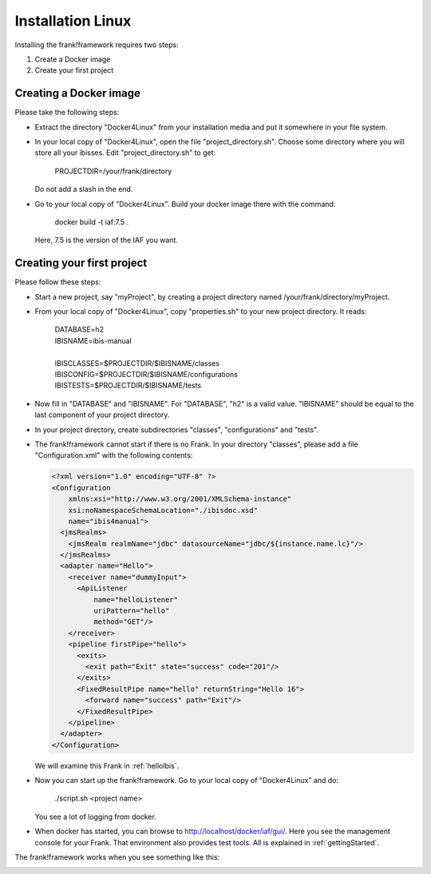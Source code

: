 Installation Linux
==================

Installing the frank!framework requires two steps:

#. Create a Docker image
#. Create your first project

Creating a Docker image
-----------------------

Please take the following steps: 

* Extract the directory "Docker4Linux" from your
  installation media and put it somewhere in
  your file system.
* In your local copy of "Docker4Linux", open the file
  "project_directory.sh". Choose some directory where
  you will store all your ibisses. Edit
  "project_directory.sh" to get:

    PROJECTDIR=/your/frank/directory

  Do not add a slash in the end.
* Go to your local copy of "Docker4Linux". Build your docker
  image there with the command:

    docker build -t iaf:7.5 .

  Here, 7.5 is the version of the IAF you want.

Creating your first project
---------------------------

Please follow these steps:

* Start a new project, say "myProject", by creating
  a project directory named /your/frank/directory/myProject.
* From your local copy of "Docker4Linux", copy
  "properties.sh" to your new project directory.
  It reads:

    | DATABASE=h2
    | IBISNAME=ibis-manual
    |
    | IBISCLASSES=$PROJECTDIR/$IBISNAME/classes
    | IBISCONFIG=$PROJECTDIR/$IBISNAME/configurations
    | IBISTESTS=$PROJECTDIR/$IBISNAME/tests

* Now fill in "DATABASE" and "IBISNAME". For
  "DATABASE", "h2" is a valid value. "IBISNAME"
  should be equal to the last component of your
  project directory.
* In your project directory, create subdirectories
  "classes", "configurations" and "tests".
* The frank!framework cannot start if there is no Frank. In your directory
  "classes", please add a file "Configuration.xml" with the
  following contents:

  .. code-block:: XML

     <?xml version="1.0" encoding="UTF-8" ?>
     <Configuration
         xmlns:xsi="http://www.w3.org/2001/XMLSchema-instance"
         xsi:noNamespaceSchemaLocation="./ibisdoc.xsd"
         name="ibis4manual">
       <jmsRealms>
         <jmsRealm realmName="jdbc" datasourceName="jdbc/${instance.name.lc}"/>
       </jmsRealms>
       <adapter name="Hello">
         <receiver name="dummyInput">
           <ApiListener
               name="helloListener"
               uriPattern="hello"
               method="GET"/>
         </receiver>
         <pipeline firstPipe="hello">
           <exits>
             <exit path="Exit" state="success" code="201"/>
           </exits>
           <FixedResultPipe name="hello" returnString="Hello 16">
             <forward name="success" path="Exit"/>
           </FixedResultPipe>
         </pipeline>
       </adapter>
     </Configuration>

  We will examine this Frank in :ref:`helloIbis`.
- Now you can start up the frank!framework. Go to your local
  copy of "Docker4Linux" and do:
 
    ./script.sh <project name>

  You see a lot of logging from docker.
- When docker has started, you can browse to http://localhost/docker/iaf/gui/.
  Here you see the management console for your Frank. That environment
  also provides test tools. All is explained in :ref:`gettingStarted`.

The frank!framework works when you see something like this:

.. image:: frankScreenshot.jpg
